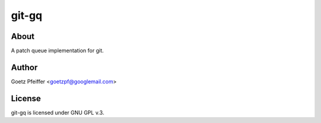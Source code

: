 git-gq
======

About
-----

A patch queue implementation for git.

Author
------

Goetz Pfeiffer <goetzpf@googlemail.com>

License
-------

git-gq is licensed under GNU GPL v.3.

